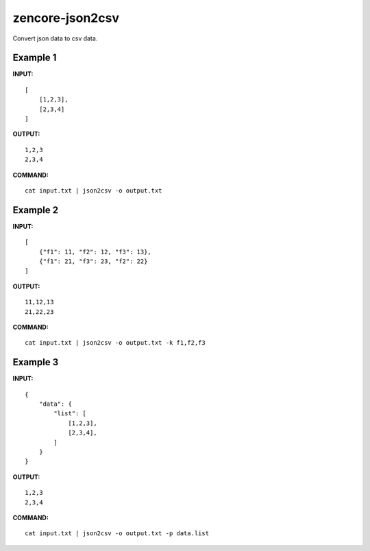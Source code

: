 zencore-json2csv
================

Convert json data to csv data.


Example 1
---------

**INPUT:**

::

    [
        [1,2,3],
        [2,3,4]
    ]

**OUTPUT:**

::

    1,2,3
    2,3,4

**COMMAND:**

::

    cat input.txt | json2csv -o output.txt

Example 2
---------

**INPUT:**

::

    [
        {"f1": 11, "f2": 12, "f3": 13},
        {"f1": 21, "f3": 23, "f2": 22}
    ]

**OUTPUT:**

::

    11,12,13
    21,22,23

**COMMAND:**

::

    cat input.txt | json2csv -o output.txt -k f1,f2,f3

Example 3
---------
**INPUT:**

::

    {
        "data": {
            "list": [
                [1,2,3],
                [2,3,4],
            ]
        }
    }

**OUTPUT:**

::

    1,2,3
    2,3,4

**COMMAND:**

::

    cat input.txt | json2csv -o output.txt -p data.list
